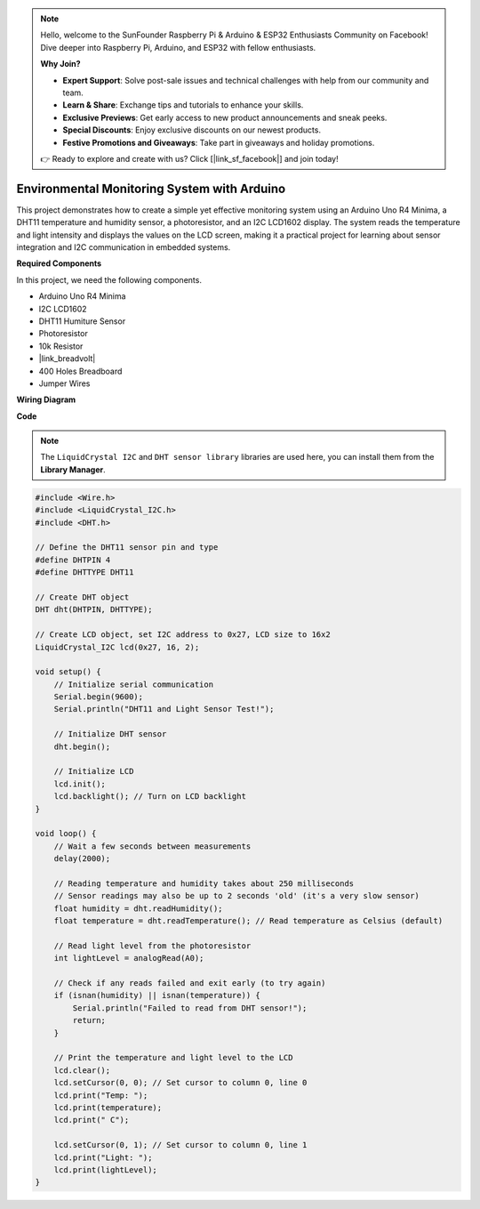 .. note::

    Hello, welcome to the SunFounder Raspberry Pi & Arduino & ESP32 Enthusiasts Community on Facebook! Dive deeper into Raspberry Pi, Arduino, and ESP32 with fellow enthusiasts.

    **Why Join?**

    - **Expert Support**: Solve post-sale issues and technical challenges with help from our community and team.
    - **Learn & Share**: Exchange tips and tutorials to enhance your skills.
    - **Exclusive Previews**: Get early access to new product announcements and sneak peeks.
    - **Special Discounts**: Enjoy exclusive discounts on our newest products.
    - **Festive Promotions and Giveaways**: Take part in giveaways and holiday promotions.

    👉 Ready to explore and create with us? Click [|link_sf_facebook|] and join today!

Environmental Monitoring System with Arduino
====================================================================

This project demonstrates how to create a simple yet effective monitoring system using an Arduino Uno R4 Minima, a DHT11 temperature and humidity sensor, a photoresistor, and an I2C LCD1602 display. The system reads the temperature and light intensity and displays the values on the LCD screen, making it a practical project for learning about sensor integration and I2C communication in embedded systems.

.. image:: img/r4_project.jpg
    :width: 600
    :align: center

**Required Components**

In this project, we need the following components.

* Arduino Uno R4 Minima
* I2C LCD1602
* DHT11 Humiture Sensor
* Photoresistor
* 10k Resistor
* |link_breadvolt|
* 400 Holes Breadboard
* Jumper Wires

**Wiring Diagram**

.. image:: img/r4_circuit.png
    :width: 600
    :align: center

**Code**

.. note::

    The ``LiquidCrystal I2C`` and ``DHT sensor library`` libraries are used here, you can install them from the **Library Manager**.

.. code-block:: Arduino

    #include <Wire.h>
    #include <LiquidCrystal_I2C.h>
    #include <DHT.h>

    // Define the DHT11 sensor pin and type
    #define DHTPIN 4
    #define DHTTYPE DHT11

    // Create DHT object
    DHT dht(DHTPIN, DHTTYPE);

    // Create LCD object, set I2C address to 0x27, LCD size to 16x2
    LiquidCrystal_I2C lcd(0x27, 16, 2);

    void setup() {
        // Initialize serial communication
        Serial.begin(9600);
        Serial.println("DHT11 and Light Sensor Test!");

        // Initialize DHT sensor
        dht.begin();

        // Initialize LCD
        lcd.init();
        lcd.backlight(); // Turn on LCD backlight
    }

    void loop() {
        // Wait a few seconds between measurements
        delay(2000);

        // Reading temperature and humidity takes about 250 milliseconds
        // Sensor readings may also be up to 2 seconds 'old' (it's a very slow sensor)
        float humidity = dht.readHumidity();
        float temperature = dht.readTemperature(); // Read temperature as Celsius (default)

        // Read light level from the photoresistor
        int lightLevel = analogRead(A0);

        // Check if any reads failed and exit early (to try again)
        if (isnan(humidity) || isnan(temperature)) {
            Serial.println("Failed to read from DHT sensor!");
            return;
        }

        // Print the temperature and light level to the LCD
        lcd.clear();
        lcd.setCursor(0, 0); // Set cursor to column 0, line 0
        lcd.print("Temp: ");
        lcd.print(temperature);
        lcd.print(" C");
        
        lcd.setCursor(0, 1); // Set cursor to column 0, line 1
        lcd.print("Light: ");
        lcd.print(lightLevel);
    }




